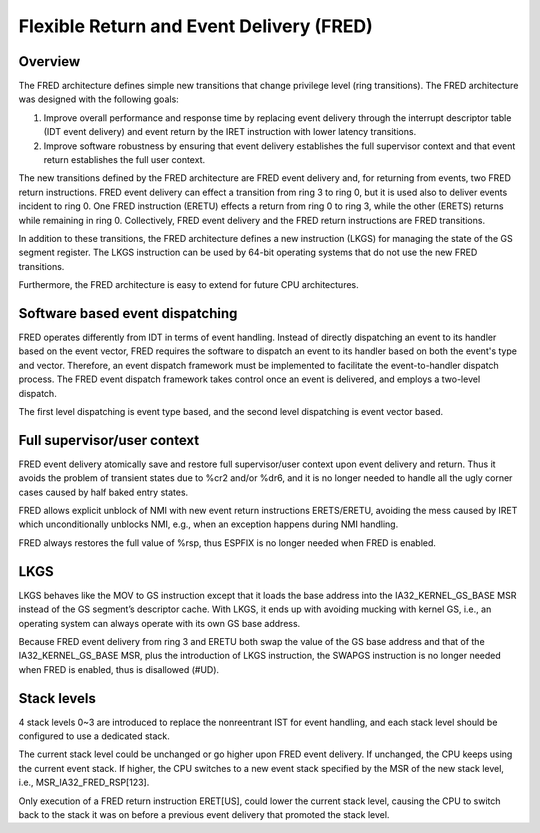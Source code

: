 .. SPDX-License-Identifier: GPL-2.0

=========================================
Flexible Return and Event Delivery (FRED)
=========================================

Overview
========

The FRED architecture defines simple new transitions that change
privilege level (ring transitions). The FRED architecture was
designed with the following goals:

1) Improve overall performance and response time by replacing event
   delivery through the interrupt descriptor table (IDT event
   delivery) and event return by the IRET instruction with lower
   latency transitions.

2) Improve software robustness by ensuring that event delivery
   establishes the full supervisor context and that event return
   establishes the full user context.

The new transitions defined by the FRED architecture are FRED event
delivery and, for returning from events, two FRED return instructions.
FRED event delivery can effect a transition from ring 3 to ring 0, but
it is used also to deliver events incident to ring 0. One FRED
instruction (ERETU) effects a return from ring 0 to ring 3, while the
other (ERETS) returns while remaining in ring 0. Collectively, FRED
event delivery and the FRED return instructions are FRED transitions.

In addition to these transitions, the FRED architecture defines a new
instruction (LKGS) for managing the state of the GS segment register.
The LKGS instruction can be used by 64-bit operating systems that do
not use the new FRED transitions.

Furthermore, the FRED architecture is easy to extend for future CPU
architectures.

Software based event dispatching
================================

FRED operates differently from IDT in terms of event handling. Instead
of directly dispatching an event to its handler based on the event
vector, FRED requires the software to dispatch an event to its handler
based on both the event's type and vector. Therefore, an event dispatch
framework must be implemented to facilitate the event-to-handler
dispatch process. The FRED event dispatch framework takes control
once an event is delivered, and employs a two-level dispatch.

The first level dispatching is event type based, and the second level
dispatching is event vector based.

Full supervisor/user context
============================

FRED event delivery atomically save and restore full supervisor/user
context upon event delivery and return. Thus it avoids the problem of
transient states due to %cr2 and/or %dr6, and it is no longer needed
to handle all the ugly corner cases caused by half baked entry states.

FRED allows explicit unblock of NMI with new event return instructions
ERETS/ERETU, avoiding the mess caused by IRET which unconditionally
unblocks NMI, e.g., when an exception happens during NMI handling.

FRED always restores the full value of %rsp, thus ESPFIX is no longer
needed when FRED is enabled.

LKGS
====

LKGS behaves like the MOV to GS instruction except that it loads the
base address into the IA32_KERNEL_GS_BASE MSR instead of the GS
segment’s descriptor cache. With LKGS, it ends up with avoiding
mucking with kernel GS, i.e., an operating system can always operate
with its own GS base address.

Because FRED event delivery from ring 3 and ERETU both swap the value
of the GS base address and that of the IA32_KERNEL_GS_BASE MSR, plus
the introduction of LKGS instruction, the SWAPGS instruction is no
longer needed when FRED is enabled, thus is disallowed (#UD).

Stack levels
============

4 stack levels 0~3 are introduced to replace the nonreentrant IST for
event handling, and each stack level should be configured to use a
dedicated stack.

The current stack level could be unchanged or go higher upon FRED
event delivery. If unchanged, the CPU keeps using the current event
stack. If higher, the CPU switches to a new event stack specified by
the MSR of the new stack level, i.e., MSR_IA32_FRED_RSP[123].

Only execution of a FRED return instruction ERET[US], could lower the
current stack level, causing the CPU to switch back to the stack it was
on before a previous event delivery that promoted the stack level.
